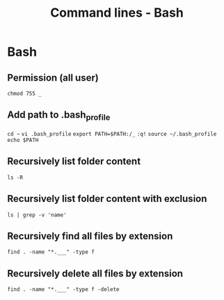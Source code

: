 #+TITLE: Command lines - Bash

* Bash


** Permission (all user)

~chmod 755 _~

** Add path to .bash_profile

~cd ~~
~vi .bash_profile~
~export PATH=$PATH:/_~
~:q!~
~source ~/.bash_profile~
~echo $PATH~

** Recursively list folder content
~ls -R~

** Recursively list folder content with exclusion
~ls | grep -v 'name'~

** Recursively find all files by extension
~find . -name "*.___" -type f~

** Recursively delete all files by extension
~find . -name "*.___" -type f -delete~
